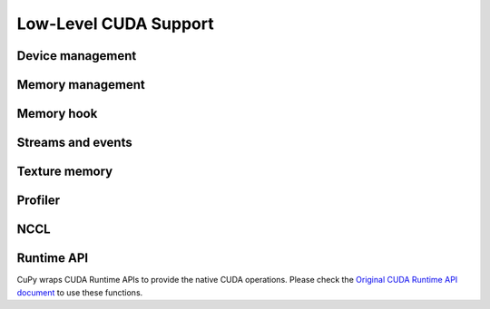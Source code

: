 Low-Level CUDA Support
======================

Device management
-----------------

.. autosummary::
   :toctree: generated/
   :nosignatures:

   cupy.cuda.Device


Memory management
-----------------

.. autosummary::
   :toctree: generated/
   :nosignatures:

   cupy.get_default_memory_pool
   cupy.get_default_pinned_memory_pool
   cupy.cuda.Memory
   cupy.cuda.UnownedMemory
   cupy.cuda.PinnedMemory
   cupy.cuda.MemoryPointer
   cupy.cuda.PinnedMemoryPointer
   cupy.cuda.alloc
   cupy.cuda.alloc_pinned_memory
   cupy.cuda.get_allocator
   cupy.cuda.set_allocator
   cupy.cuda.using_allocator
   cupy.cuda.set_pinned_memory_allocator
   cupy.cuda.MemoryPool
   cupy.cuda.PinnedMemoryPool


Memory hook
-----------

.. autosummary::
   :toctree: generated/
   :nosignatures:

   cupy.cuda.MemoryHook
   cupy.cuda.memory_hooks.DebugPrintHook
   cupy.cuda.memory_hooks.LineProfileHook


Streams and events
------------------

.. autosummary::
   :toctree: generated/
   :nosignatures:

   cupy.cuda.Stream
   cupy.cuda.get_current_stream
   cupy.cuda.Event
   cupy.cuda.get_elapsed_time


Texture memory
--------------

.. autosummary::
   :toctree: generated/
   :nosignatures:

   cupy.cuda.texture.ChannelFormatDescriptor
   cupy.cuda.texture.CUDAarray
   cupy.cuda.texture.ResourceDescriptor
   cupy.cuda.texture.TextureDescriptor
   cupy.cuda.texture.TextureObject
   cupy.cuda.texture.TextureReference


Profiler
--------

.. autosummary::
   :toctree: generated/
   :nosignatures:

   cupy.cuda.profile
   cupy.cuda.profiler.initialize
   cupy.cuda.profiler.start
   cupy.cuda.profiler.stop
   cupy.cuda.nvtx.Mark
   cupy.cuda.nvtx.MarkC
   cupy.cuda.nvtx.RangePush
   cupy.cuda.nvtx.RangePushC
   cupy.cuda.nvtx.RangePop


NCCL
----

.. autosummary::
   :toctree: generated/
   :nosignatures:

   cupy.cuda.nccl.NcclCommunicator
   cupy.cuda.nccl.get_build_version
   cupy.cuda.nccl.get_version
   cupy.cuda.nccl.get_unique_id
   cupy.cuda.nccl.groupStart
   cupy.cuda.nccl.groupEnd


Runtime API
-----------

CuPy wraps CUDA Runtime APIs to provide the native CUDA operations.
Please check the `Original CUDA Runtime API document <https://docs.nvidia.com/cuda/cuda-runtime-api/index.html>`_
to use these functions.



.. autosummary::
   :toctree: generated/
   :nosignatures:

   cupy.cuda.runtime.driverGetVersion
   cupy.cuda.runtime.runtimeGetVersion
   cupy.cuda.runtime.getDevice
   cupy.cuda.runtime.deviceGetAttribute
   cupy.cuda.runtime.deviceGetByPCIBusId
   cupy.cuda.runtime.deviceGetPCIBusId
   cupy.cuda.runtime.getDeviceCount
   cupy.cuda.runtime.setDevice
   cupy.cuda.runtime.deviceSynchronize
   cupy.cuda.runtime.deviceCanAccessPeer
   cupy.cuda.runtime.deviceEnablePeerAccess
   cupy.cuda.runtime.malloc
   cupy.cuda.runtime.mallocManaged
   cupy.cuda.runtime.malloc3DArray
   cupy.cuda.runtime.mallocArray
   cupy.cuda.runtime.hostAlloc
   cupy.cuda.runtime.hostRegister
   cupy.cuda.runtime.hostUnregister
   cupy.cuda.runtime.free
   cupy.cuda.runtime.freeHost
   cupy.cuda.runtime.freeArray
   cupy.cuda.runtime.memGetInfo
   cupy.cuda.runtime.memcpy
   cupy.cuda.runtime.memcpyAsync
   cupy.cuda.runtime.memcpyPeer
   cupy.cuda.runtime.memcpyPeerAsync
   cupy.cuda.runtime.memcpy2D
   cupy.cuda.runtime.memcpy2DAsync
   cupy.cuda.runtime.memcpy2DFromArray
   cupy.cuda.runtime.memcpy2DFromArrayAsync
   cupy.cuda.runtime.memcpy2DToArray
   cupy.cuda.runtime.memcpy2DToArrayAsync
   cupy.cuda.runtime.memcpy3D
   cupy.cuda.runtime.memcpy3DAsync
   cupy.cuda.runtime.memset
   cupy.cuda.runtime.memsetAsync
   cupy.cuda.runtime.memPrefetchAsync
   cupy.cuda.runtime.memAdvise
   cupy.cuda.runtime.pointerGetAttributes
   cupy.cuda.runtime.streamCreate
   cupy.cuda.runtime.streamCreateWithFlags
   cupy.cuda.runtime.streamDestroy
   cupy.cuda.runtime.streamSynchronize
   cupy.cuda.runtime.streamAddCallback
   cupy.cuda.runtime.streamQuery
   cupy.cuda.runtime.streamWaitEvent
   cupy.cuda.runtime.eventCreate
   cupy.cuda.runtime.eventCreateWithFlags
   cupy.cuda.runtime.eventDestroy
   cupy.cuda.runtime.eventElapsedTime
   cupy.cuda.runtime.eventQuery
   cupy.cuda.runtime.eventRecord
   cupy.cuda.runtime.eventSynchronize
